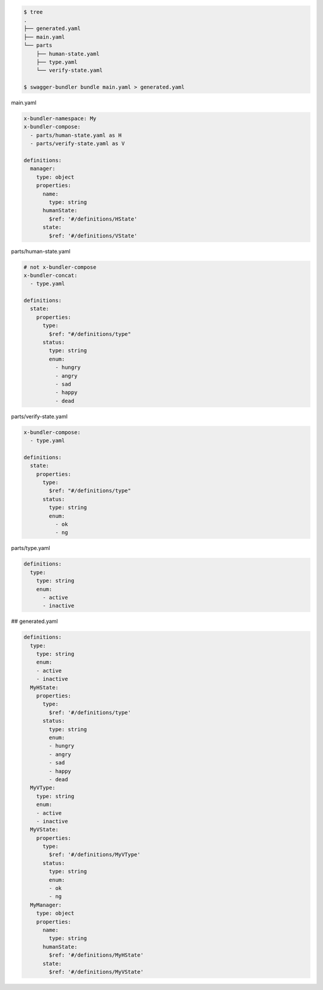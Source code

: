 .. code-block:: bash

  $ tree
  .
  ├── generated.yaml
  ├── main.yaml
  └── parts
      ├── human-state.yaml
      ├── type.yaml
      └── verify-state.yaml

  $ swagger-bundler bundle main.yaml > generated.yaml


main.yaml

.. code-block:: yaml

  x-bundler-namespace: My
  x-bundler-compose:
    - parts/human-state.yaml as H
    - parts/verify-state.yaml as V

  definitions:
    manager:
      type: object
      properties:
        name:
          type: string
        humanState:
          $ref: '#/definitions/HState'
        state:
          $ref: '#/definitions/VState'

parts/human-state.yaml

.. code-block:: yaml

  # not x-bundler-compose
  x-bundler-concat:
    - type.yaml

  definitions:
    state:
      properties:
        type:
          $ref: "#/definitions/type"
        status:
          type: string
          enum:
            - hungry
            - angry
            - sad
            - happy
            - dead

parts/verify-state.yaml

.. code-block:: yaml

  x-bundler-compose:
    - type.yaml

  definitions:
    state:
      properties:
        type:
          $ref: "#/definitions/type"
        status:
          type: string
          enum:
            - ok
            - ng

parts/type.yaml

.. code-block:: yaml

  definitions:
    type:
      type: string
      enum:
        - active
        - inactive

## generated.yaml

.. code-block:: yaml

  definitions:
    type:
      type: string
      enum:
      - active
      - inactive
    MyHState:
      properties:
        type:
          $ref: '#/definitions/type'
        status:
          type: string
          enum:
          - hungry
          - angry
          - sad
          - happy
          - dead
    MyVType:
      type: string
      enum:
      - active
      - inactive
    MyVState:
      properties:
        type:
          $ref: '#/definitions/MyVType'
        status:
          type: string
          enum:
          - ok
          - ng
    MyManager:
      type: object
      properties:
        name:
          type: string
        humanState:
          $ref: '#/definitions/MyHState'
        state:
          $ref: '#/definitions/MyVState'
